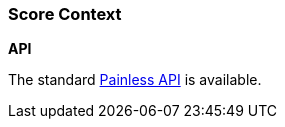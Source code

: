 [[painless-score-context]]
=== Score Context

*API*

The standard <<painless-api-reference, Painless API>> is available.